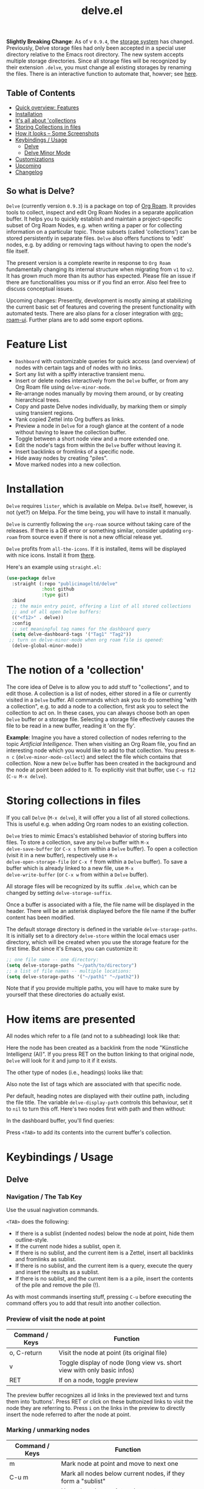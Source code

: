 #+TITLE: delve.el

*Slightly Breaking Change*: As of v =0.9.4=, the [[#Storing collections in files][storage system]] has
changed. Previously, Delve storage files had only been accepted in a
special user directory relative to the Emacs root directory. The new
system accepts multiple storage directories. Since all storage files
will be recognized by their extension =.delve=, you must change all
existing storages by renaming the files. There is an interactive
function to automate that, howver; see [[#Storing collections in files][here]].

** Table of Contents
 - [[#feature list][Quick overview: Features]]
 - [[#installation][Installation]] 
 - [[#the notion of a 'collection'][It's all about 'collections]]
 - [[#storing collections in files][Storing Collections in files]]
 - [[#how items are presented][How it looks -- Some Screenshots]]
 - [[#keybindings / usage][Keybindings / Usage]]
  - [[##delve][Delve]]
  - [[##delve minor mode][Delve Minor Mode]]
 - [[#customizations][Customizations]]
 - [[#upcoming][Upcoming]]
 - [[#changelog][Changelog]]
 
**  So what is Delve?

=Delve= (currently version =0.9.3=) is a package on top of [[https://github.com/org-roam/org-roam][Org Roam]]. It
provides tools to collect, inspect and edit Org Roam Nodes in a
separate application buffer. It helps you to quickly establish and
maintain a project-specific subset of Org Roam Nodes, e.g. when
writing a paper or for collecting information on a particular topic.
Those subsets (called 'collections') can be stored persistently in
separate files. =Delve= also offers functions to 'edit' nodes, e.g. by
adding or removing tags without having to open the node's file itself.

The present version is a complete rewrite in response to =Org Roam=
fundamentally changing its internal structure when migrating from =v1=
to =v2=. It has grown much more than its author has expected. Please
file an issue if there are functionalities you miss or if you find an
error. Also feel free to discuss conceptual issues. 

Upcoming changes: Presently, development is mostly aiming at
stabilizing the current basic set of features and covering the present
functionality with automated tests. There are also plans for a closer
integration with [[https://github.com/org-roam/org-roam-ui][org-roam-ui]]. Further plans are to add some export
options.

[[./screenshots/delve-intro-tour.gif]]

* Feature List

 - =Dashboard= with customizable queries for quick access (and overview)
   of nodes with certain tags and of nodes with no links.
 - Sort any list with a spiffy interactive transient menu.
 - Insert or delete nodes interactively from the =Delve= buffer, or from
   any Org Roam file using =delve-minor-mode=.
 - Re-arrange nodes manually by moving them around, or by creating
   hierarchical trees.
 - Copy and paste Delve nodes individually, by marking them or simply
   using transient regions.
 - Yank copied Zettel into Org buffers as links.
 - Preview a node in =Delve= for a rough glance at the content of a node
   without having to leave the collection buffer.
 - Toggle between a short node view and a more extended one.
 - Edit the node's tags from within the =Delve= buffer without leaving it.
 - Insert backlinks or fromlinks of a specific node.
 - Hide away nodes by creating "piles".
 - Move marked nodes into a new collection.

* Installation

=Delve= requires =lister=, which is available on Melpa. =Delve= itself,
however, is not (yet?) on Melpa. For the time being, you will have to
install it manually.

=Delve= is currently following the =org-roam= source without taking care
of the releases. If there is a DB error or something similar, consider
updating =org-roam= from source even if there is not a new official
release yet.

=Delve= profits from =all-the-icons=. If it is installed, items will be
displayed with nice icons. Install it from [[https://github.com/domtronn/all-the-icons.el][there]].

Here's an example using =straight.el=:

#+begin_src emacs-lisp
  (use-package delve
    :straight (:repo "publicimageltd/delve"
               :host github
               :type git)
    :bind
    ;; the main entry point, offering a list of all stored collections
    ;; and of all open Delve buffers:
    (("<f12>" . delve))
    :config
    ;; set meaningful tag names for the dashboard query
    (setq delve-dashboard-tags '("Tag1" "Tag2"))
   ;; turn on delve-minor-mode when org roam file is opened:
    (delve-global-minor-mode))
#+end_src

* The notion of a 'collection'

The core idea of Delve is to allow you to add stuff to "collections",
and to edit those. A collection is a list of nodes, either stored in a
file or currently visited in a =Delve= buffer. All commands which ask
you to do something "with a collection", e.g. to add a node to a
collection, first ask you to select the collection to act on. In these
cases, you can always choose both an open =Delve= buffer or a
storage file. Selecting a storage file effectively causes the file to
be read in a new buffer, reading it 'on the fly'.

*Example*: Imagine you have a stored collection of nodes referring to
the topic /Artificial Intelligence/. Then when visiting an Org Roam
file, you find an interesting node which you would like to add to that
collection. You press =M-n c= (=delve-minor-mode-collect=) and select the
file which contains that collection. Now a new =Delve= buffer has been
created in the background and the node at point been added to it. To
explicitly visit that buffer, use =C-u f12= (=C-u M-x delve=).

* Storing collections in files

If you call =Delve= (=M-x delve=), it will offer you a list of all stored
collections. This is useful e.g. when adding Org roam nodes to an
existing collection.

=Delve= tries to mimic Emacs's established behavior of storing buffers
into files. To store a collection, save any =Delve= buffer with =M-x
delve-save-buffer= (or =C-x s= from within a =Delve= buffer). To open a
collection (visit it in a new buffer), respectively use =M-x
delve-open-storage-file= (or =C-x f= from within a =Delve= buffer). To save
a buffer which is already linked to a new file, use =M-x
delve-write-buffer= (or =C-x w= from within a =Delve= buffer).

All storage files will be recognized by its suffix =.delve=, which can
be changed by setting =delve-storage-suffix=.

Once a buffer is associated with a file, the file name will be
displayed in the header. There will be an asterisk displayed before
the file name if the buffer content has been modified.

The default storage directory is defined in the variable
=delve-storage-paths=. It is initially set to a directory =delve-store=
within the local emacs user directory, which will be created when you
use the storage feature for the first time. But since it's Emacs, you
can customize it:

#+begin_src emacs-lisp
;; one file name -- one directory:
(setq delve-storage-paths "~/path/to/directory")
;; a list of file names -- multiple locations:
(setq delve-storage-paths '("~/path1" "~/path2"))
#+end_src

Note that if you provide multiple paths, you will have to make sure by
yourself that these directories do actually exist.

* How items are presented

All nodes which refer to a file (and not to a subheading) look like that:

[[./screenshots/file-node-no-tags.png]]

Here the node has been created as a backlink from the node "Künstliche
Intelligenz (AI)". If you press RET on the button linking to that
original node, =Delve= will look for it and jump to it if it exists.

The other type of nodes (i.e., headings) looks like that:

[[./screenshots/heading-node-tags.png]]

Also note the list of tags which are associated with that specific node.

Per default, heading notes are displayed with their outline path,
including the file title. The variable =delve-display-path= controls
this behaviour, set it to =nil= to turn this off. Here's two nodes first
with path and then without:

[[./screenshots/node-with-and-without-path.png]]

In the dashboard buffer, you'll find queries:

[[./screenshots/query.png]]

Press =<TAB>= to add its contents into the current buffer's collection.

* Keybindings / Usage
** Delve
*** Navigation / The Tab Key

Use the usual nagivation commands.

=<TAB>= does the following:
 - If there is a sublist (indented nodes) below the node at point,
   hide them outline-style.
 - If the current node hides a sublist, open it.
 - If there is no sublist, and the current item is a Zettel, insert
   all backlinks and fromlinks as sublist.
 - If there is no sublist, and the current item is a query, execute
   the query and insert the results as a sublist.
 - If there is no sublist, and the current item is a a pile, insert
   the contents of the pile and remove the pile (!).

As with most commands inserting stuff, pressing =C-u= before executing
the command offers you to add that result into another collection.

*** Preview of visit the node at point

[[./screenshots/node-with-preview.png]]

| Command / Keys | Function                                                                |
|----------------+-------------------------------------------------------------------------|
| o, C-return    | Visit the node at point  (its original file)                            |
| v              | Toggle display of node (long view vs. short view with only basic infos) |
| RET            | If on a node, toggle preview                                            |

The preview buffer recognizes all id links in the previewed text and
turns them into 'buttons'. Press RET or click on these buttonized
links to visit the node they are referring to. Press =i= on the links in
the preview to directly insert the node referred to after the node at
point.

*** Marking / unmarking nodes

| Command / Keys | Function                                                     |
|----------------+--------------------------------------------------------------|
| m              | Mark node at point and move to next one                      |
| C-u m          | Mark all nodes below current nodes, if they form a "sublist" |
| u              | Unmark node at point and move to next one                    |
| C-u u          | Unmark sublist bewlow                                        |
| U              | Unmark all items                                             |

Most functions which work with "marked nodes" also accept regions. 

*** Choosing and inserting nodes 

Per default, offer to insert a node from a given list of nodes per
completion. If =counsel= is installed, all of the following commands
allow to insert multiple nodes at once. Support for other completion
packages is lacking, contributions are welcome.

| Command / Keys | Function                                                  |
|----------------+-----------------------------------------------------------|
| nn             | Insert new node(s)                                        |
| nt             | Insert node(s), limit selection to a specific tag or tags |
| nb             | Insert node(s) from all backlinks of that node below      |
| nf             | insert node(s) from all fromlinks of that node below      |

*** Insert nodes directly

| Command / Keys | Function                                                                |
|----------------+-------------------------------------------------------------------------|
| tab            | If current node is not hiding a sublist, insert backlinks and fromlinks |
| f, C-right     | Insert fromlinks of current node as a sublist                           |
| b, C-left      | Insert backlinks to current node as a sublist                           |

*** Deleting nodes

| Command / Keys | Function                             |
|----------------+--------------------------------------|
| <delete>       | Delete marked nodes or node at point |

*** Copy and Paste

There is a rudimentary support of copy/paste. Use the usual commands
to copy the items within the active region into the kill ring, such as
=M-w=, or to copy and kill them (=C-w=). A string representing the
selected items is pushed onto the kill ring. The =yank= command (=M-y=) is
remapped to an internal function which interprets this string data and
inserts it at point.

There is currently no replacement for =yank-pop=.

*** Refresh / Update

| Command / Keys | Function                                           |
|----------------+----------------------------------------------------|
| g              | Update all nodes marked as "out of sync" (with a star) |
| C-u g          | Force update of marked nodes or node at point |

*** Piling Zettel

Like on any good real desktop, you can pile the Zettels:

| Command / Keys | Function                                        |
|----------------+-------------------------------------------------|
| m, u           | Mark or unmark first the nodes you want to pils |
| p              | Then create a pile                              |
| i              | Insert contents of pile and remove the pile     |

If you press =p= while the region is active, pile the nodes in that
region.

To insert a pile, either press =<TAB>= or =i=.

*** Insert headings
Use =h= to insert a heading. A heading is just a simple text item which
you can use to internally structure your nodes.
*** Remote Editing of Org Roam Nodes 

| Command / Keys | Function               |
|----------------+------------------------|
| +              | Add tag(s) remotely    |
| -              | Remove tag(s) remotely |

Remote editing either applies to all marked nodes and the nodes in the
currently active region, or, if nothing is marked, to the node at
point.

If editing multiple nodes, you can choose between all tags which are
present in all nodes (union of sets). Attempts to remove a tag in a node
which does not have this tag are silently skipped.

Press =g= to refresh after editing.

*** Sorting
The key =s= gives access to some sorting commands, which are presented
as a transient menu. Sorting (or reversing) applies to the current
sublist at point. If there is no sublist, the whole list is sorted.


** Delve Minor Mode

If you enable the =delve-global-minor-mode=, a =delve-minor-mode= will be
locally enabled when visting an Org Roam file. This binds some keys
which facilitate 'collecting' stuff. All keys are on a prefix map
which defaults to =M-n=. You can change the bindings by just setting
the prefix map:

#+begin_src emacs-lisp
  ;; set this /before/ loading Delve!, e.g. in the :init section of a
  ;; use-package declaration:
    (setq delve-minor-mode-prefix-key (kbd "C-c d"))
#+end_src

| Command / Keys | Function                                                     |
|----------------+--------------------------------------------------------------|
| M-n .          | Create ID link for the current heading                       |
| M-n +          | Add tag to the heading at point                              |
| M-n -          | Remove tag from the heading at point                         |
| M-n c          | Add node at point to a Delve collection                      |
| M-n a          | Add all nodes of current Org Roam file to a Delve collection |
| M-n f          | Find the node at point in currently open Delve buffers       |

It is planned to enable the collection keys also in =Org Roam Mode=
buffers (TODO).

* Customizations

: delve-dashboard-tags 

List of strings (or of lists of strings), from which the initial
Dashboard queries are built. E.g., with the setting =(setq
delve-dashboard-tags '("relevant"))=; the Dashboard will have a query
for all Delve nodes tagged with the tag =relevant=.

* Upcoming 

This is a list of stuff I intend to add (soonish):

 - Save all stores with suffix '.delve'.
 - Do not restrict storage to one directory; use list of directories instead.
 - +Remote editing on all marked lists.+
 - Make minor mode collection functions also work in org roam mode buffer.
 - +Add 'modified' flag and show it in the header.+
 - Add sorting according to title and mtime.

* Changelog

** Current 

  - Toggle between extended view (default) and a shorter one
  - Rudimentary copy/paste
  - Yank copied or pasted zettel into org buffers
  - Bugfix because org-roam somwhere lost the function =org-roam-node-find-file-noselect=.
  - Sorting

** 0.9.3

 - Refactor collecting nodes from outside Delve.
 - For non-file nodes, display the outline path. Depends now on Org
   Roam with DB 18 (merged in Nov., 10th, 21).
 - Introduce new item type "Heading" (key =h=)
 - Allow remote editing (add, remove tags) of multiple items.
 - Mark list as "modified" if items are deleted, inserted or updated.
   Storing the list removes that flag.
 - Somewhere in between is 0.9.2, I forgot to update all version
   numbers in all files. 

** 0.9 
Complete rewrite; now based on Org Roam =v2=.
